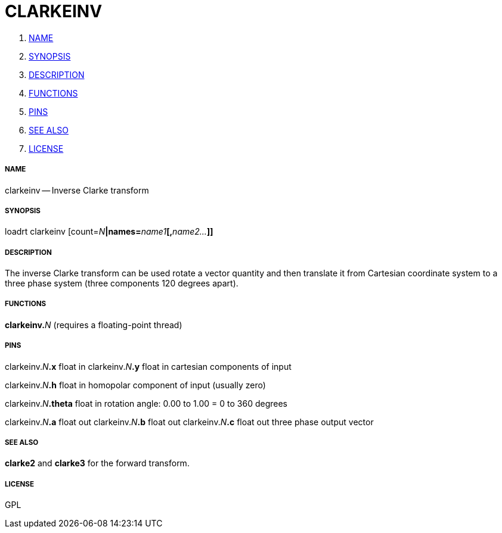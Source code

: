 CLARKEINV
=========

. <<name,NAME>>
. <<synopsis,SYNOPSIS>>
. <<description,DESCRIPTION>>
. <<functions,FUNCTIONS>>
. <<pins,PINS>>
. <<see-also,SEE ALSO>>
. <<license,LICENSE>>




===== [[name]]NAME

clarkeinv -- Inverse Clarke transform


===== [[synopsis]]SYNOPSIS
loadrt clarkeinv [count=__N__**|names=**__name1__**[,**__name2...__**]]
**

===== [[description]]DESCRIPTION

The inverse Clarke transform can be used rotate a 
vector quantity and then translate it from Cartesian coordinate
system to a three phase system (three components 120 degrees apart).


===== [[functions]]FUNCTIONS

**clarkeinv.**__N__ (requires a floating-point thread)



===== [[pins]]PINS

clarkeinv.__N__**.x** float in 
clarkeinv.__N__**.y** float in 
cartesian components of input

clarkeinv.__N__**.h** float in 
homopolar component of input (usually zero)

clarkeinv.__N__**.theta** float in 
rotation angle: 0.00 to 1.00 = 0 to 360 degrees

clarkeinv.__N__**.a** float out 
clarkeinv.__N__**.b** float out 
clarkeinv.__N__**.c** float out 
three phase output vector


===== [[see-also]]SEE ALSO

**clarke2** and **clarke3** for the forward transform.


===== [[license]]LICENSE

GPL
